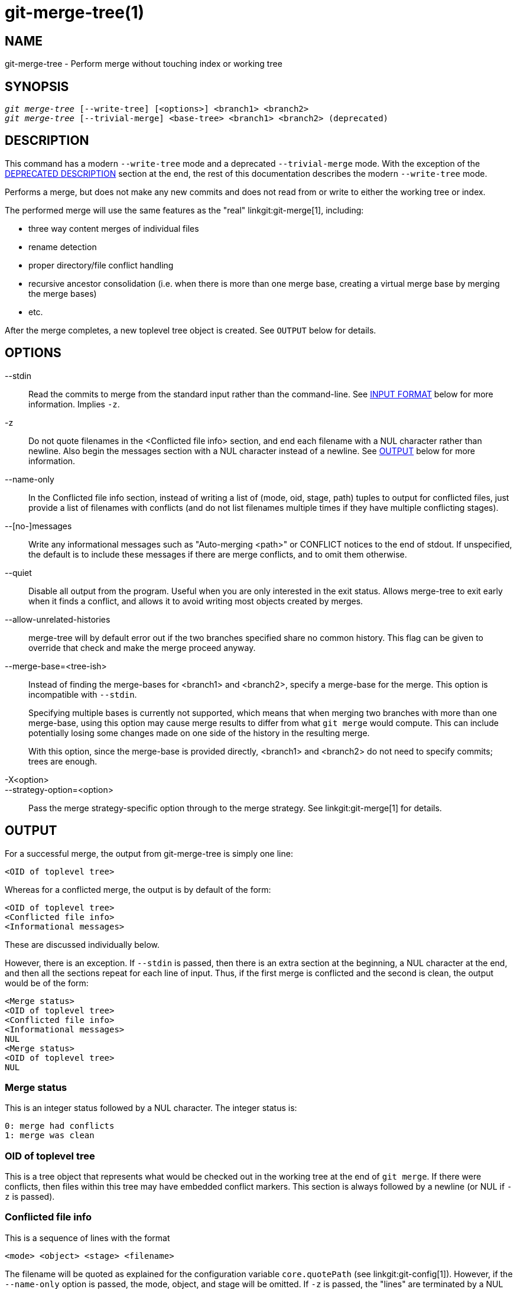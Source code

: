 git-merge-tree(1)
=================

NAME
----
git-merge-tree - Perform merge without touching index or working tree


SYNOPSIS
--------
[verse]
'git merge-tree' [--write-tree] [<options>] <branch1> <branch2>
'git merge-tree' [--trivial-merge] <base-tree> <branch1> <branch2> (deprecated)

[[NEWMERGE]]
DESCRIPTION
-----------

This command has a modern `--write-tree` mode and a deprecated
`--trivial-merge` mode.  With the exception of the
<<DEPMERGE,DEPRECATED DESCRIPTION>> section at the end, the rest of
this documentation describes the modern `--write-tree` mode.

Performs a merge, but does not make any new commits and does not read
from or write to either the working tree or index.

The performed merge will use the same features as the "real"
linkgit:git-merge[1], including:

  * three way content merges of individual files
  * rename detection
  * proper directory/file conflict handling
  * recursive ancestor consolidation (i.e. when there is more than one
    merge base, creating a virtual merge base by merging the merge bases)
  * etc.

After the merge completes, a new toplevel tree object is created.  See
`OUTPUT` below for details.

OPTIONS
-------

--stdin::
	Read the commits to merge from the standard input rather than
	the command-line. See <<INPUT,INPUT FORMAT>> below for more
	information.  Implies `-z`.

-z::
	Do not quote filenames in the <Conflicted file info> section,
	and end each filename with a NUL character rather than
	newline.  Also begin the messages section with a NUL character
	instead of a newline.  See <<OUTPUT,OUTPUT>> below for more
	information.

--name-only::
	In the Conflicted file info section, instead of writing a list
	of (mode, oid, stage, path) tuples to output for conflicted
	files, just provide a list of filenames with conflicts (and
	do not list filenames multiple times if they have multiple
	conflicting stages).

--[no-]messages::
	Write any informational messages such as "Auto-merging <path>"
	or CONFLICT notices to the end of stdout.  If unspecified, the
	default is to include these messages if there are merge
	conflicts, and to omit them otherwise.

--quiet::
	Disable all output from the program.  Useful when you are only
	interested in the exit status.  Allows merge-tree to exit
	early when it finds a conflict, and allows it to avoid writing
	most objects created by merges.

--allow-unrelated-histories::
	merge-tree will by default error out if the two branches specified
	share no common history.  This flag can be given to override that
	check and make the merge proceed anyway.

--merge-base=<tree-ish>::
	Instead of finding the merge-bases for <branch1> and <branch2>,
	specify a merge-base for the merge.  This option is incompatible with
	`--stdin`.
+
Specifying multiple bases is currently not supported, which means that when
merging two branches with more than one merge-base, using this option may
cause merge results to differ from what `git merge` would compute.  This
can include potentially losing some changes made on one side of the history
in the resulting merge.
+
With this option, since the merge-base is provided directly, <branch1> and
<branch2> do not need to specify commits; trees are enough.

-X<option>::
--strategy-option=<option>::
	Pass the merge strategy-specific option through to the merge strategy.
	See linkgit:git-merge[1] for details.

[[OUTPUT]]
OUTPUT
------

For a successful merge, the output from git-merge-tree is simply one
line:

	<OID of toplevel tree>

Whereas for a conflicted merge, the output is by default of the form:

	<OID of toplevel tree>
	<Conflicted file info>
	<Informational messages>

These are discussed individually below.

However, there is an exception.  If `--stdin` is passed, then there is
an extra section at the beginning, a NUL character at the end, and then
all the sections repeat for each line of input.  Thus, if the first merge
is conflicted and the second is clean, the output would be of the form:

	<Merge status>
	<OID of toplevel tree>
	<Conflicted file info>
	<Informational messages>
	NUL
	<Merge status>
	<OID of toplevel tree>
	NUL

[[MS]]
Merge status
~~~~~~~~~~~~

This is an integer status followed by a NUL character.  The integer status is:

     0: merge had conflicts
     1: merge was clean

[[OIDTLT]]
OID of toplevel tree
~~~~~~~~~~~~~~~~~~~~

This is a tree object that represents what would be checked out in the
working tree at the end of `git merge`.  If there were conflicts, then
files within this tree may have embedded conflict markers.  This section
is always followed by a newline (or NUL if `-z` is passed).

[[CFI]]
Conflicted file info
~~~~~~~~~~~~~~~~~~~~

This is a sequence of lines with the format

	<mode> <object> <stage> <filename>

The filename will be quoted as explained for the configuration
variable `core.quotePath` (see linkgit:git-config[1]).  However, if
the `--name-only` option is passed, the mode, object, and stage will
be omitted.  If `-z` is passed, the "lines" are terminated by a NUL
character instead of a newline character.

[[IM]]
Informational messages
~~~~~~~~~~~~~~~~~~~~~~

This section provides informational messages, typically about
conflicts.  The format of the section varies significantly depending
on whether `-z` is passed.

If `-z` is passed:

The output format is zero or more conflict informational records, each
of the form:

	<list-of-paths><conflict-type>NUL<conflict-message>NUL

where <list-of-paths> is of the form

	<number-of-paths>NUL<path1>NUL<path2>NUL...<pathN>NUL

and includes paths (or branch names) affected by the conflict or
informational message in <conflict-message>.  Also, <conflict-type> is a
stable string explaining the type of conflict, such as

  * "Auto-merging"
  * "CONFLICT (rename/delete)"
  * "CONFLICT (submodule lacks merge base)"
  * "CONFLICT (binary)"

and <conflict-message> is a more detailed message about the conflict which often
(but not always) embeds the <stable-short-type-description> within it.  These
strings may change in future Git versions.  Some examples:

  * "Auto-merging <file>"
  * "CONFLICT (rename/delete): <oldfile> renamed...but deleted in..."
  * "Failed to merge submodule <submodule> (no merge base)"
  * "Warning: cannot merge binary files: <filename>"

If `-z` is NOT passed:

This section starts with a blank line to separate it from the previous
sections, and then only contains the <conflict-message> information
from the previous section (separated by newlines).  These are
non-stable strings that should not be parsed by scripts, and are just
meant for human consumption.  Also, note that while <conflict-message>
strings usually do not contain embedded newlines, they sometimes do.
(However, the free-form messages will never have an embedded NUL
character).  So, the entire block of information is meant for human
readers as an agglomeration of all conflict messages.

EXIT STATUS
-----------

For a successful, non-conflicted merge, the exit status is 0.  When the
merge has conflicts, the exit status is 1.  If the merge is not able to
complete (or start) due to some kind of error, the exit status is
something other than 0 or 1 (and the output is unspecified).  When
--stdin is passed, the return status is 0 for both successful and
conflicted merges, and something other than 0 or 1 if it cannot complete
all the requested merges.

USAGE NOTES
-----------

This command is intended as low-level plumbing, similar to
linkgit:git-hash-object[1], linkgit:git-mktree[1],
linkgit:git-commit-tree[1], linkgit:git-write-tree[1],
linkgit:git-update-ref[1], and linkgit:git-mktag[1].  Thus, it can be
used as a part of a series of steps such as:

       vi message.txt
       BRANCH1=refs/heads/test
       BRANCH2=main
       NEWTREE=$(git merge-tree --write-tree $BRANCH1 $BRANCH2) || {
           echo "There were conflicts..." 1>&2
           exit 1
       }
       NEWCOMMIT=$(git commit-tree $NEWTREE -F message.txt \
           -p $BRANCH1 -p $BRANCH2)
       git update-ref $BRANCH1 $NEWCOMMIT

Note that when the exit status is non-zero, `NEWTREE` in this sequence
will contain a lot more output than just a tree.

For conflicts, the output includes the same information that you'd get
with linkgit:git-merge[1]:

  * what would be written to the working tree (the
    <<OIDTLT,OID of toplevel tree>>)
  * the higher order stages that would be written to the index (the
    <<CFI,Conflicted file info>>)
  * any messages that would have been printed to stdout (the
    <<IM,Informational messages>>)

[[INPUT]]
INPUT FORMAT
------------
'git merge-tree --stdin' input format is fully text based. Each line
has this format:

	[<base-commit> -- ]<branch1> <branch2>

If one line is separated by `--`, the string before the separator is
used for specifying a merge-base for the merge and the string after
the separator describes the branches to be merged.

MISTAKES TO AVOID
-----------------

Do NOT look through the resulting toplevel tree to try to find which
files conflict; parse the <<CFI,Conflicted file info>> section instead.
Not only would parsing an entire tree be horrendously slow in large
repositories, there are numerous types of conflicts not representable by
conflict markers (modify/delete, mode conflict, binary file changed on
both sides, file/directory conflicts, various rename conflict
permutations, etc.)

Do NOT interpret an empty <<CFI,Conflicted file info>> list as a clean
merge; check the exit status.  A merge can have conflicts without having
individual files conflict (there are a few types of directory rename
conflicts that fall into this category, and others might also be added
in the future).

Do NOT attempt to guess or make the user guess the conflict types from
the <<CFI,Conflicted file info>> list.  The information there is
insufficient to do so.  For example: Rename/rename(1to2) conflicts (both
sides renamed the same file differently) will result in three different
files having higher order stages (but each only has one higher order
stage), with no way (short of the <<IM,Informational messages>> section)
to determine which three files are related.  File/directory conflicts
also result in a file with exactly one higher order stage.
Possibly-involved-in-directory-rename conflicts (when
"merge.directoryRenames" is unset or set to "conflicts") also result in
a file with exactly one higher order stage.  In all cases, the
<<IM,Informational messages>> section has the necessary info, though it
is not designed to be machine parseable.

Do NOT assume that each path from <<CFI,Conflicted file info>>, and
the logical conflicts in the <<IM,Informational messages>> have a
one-to-one mapping, nor that there is a one-to-many mapping, nor a
many-to-one mapping.  Many-to-many mappings exist, meaning that each
path can have many logical conflict types in a single merge, and each
logical conflict type can affect many paths.

Do NOT assume all filenames listed in the <<IM,Informational messages>>
section had conflicts.  Messages can be included for files that have no
conflicts, such as "Auto-merging <file>".

AVOID taking the OIDS from the <<CFI,Conflicted file info>> and
re-merging them to present the conflicts to the user.  This will lose
information.  Instead, look up the version of the file found within the
<<OIDTLT,OID of toplevel tree>> and show that instead.  In particular,
the latter will have conflict markers annotated with the original
branch/commit being merged and, if renames were involved, the original
filename.  While you could include the original branch/commit in the
conflict marker annotations when re-merging, the original filename is
not available from the <<CFI,Conflicted file info>> and thus you would
be losing information that might help the user resolve the conflict.

[[DEPMERGE]]
DEPRECATED DESCRIPTION
----------------------

Per the <<NEWMERGE,DESCRIPTION>> and unlike the rest of this
documentation, this section describes the deprecated `--trivial-merge`
mode.

Other than the optional `--trivial-merge`, this mode accepts no
options.

This mode reads three tree-ish, and outputs trivial merge results and
conflicting stages to the standard output in a semi-diff format.
Since this was designed for higher level scripts to consume and merge
the results back into the index, it omits entries that match
<branch1>.  The result of this second form is similar to what
three-way 'git read-tree -m' does, but instead of storing the results
in the index, the command outputs the entries to the standard output.

This form not only has limited applicability (a trivial merge cannot
handle content merges of individual files, rename detection, proper
directory/file conflict handling, etc.), the output format is also
difficult to work with, and it will generally be less performant than
the first form even on successful merges (especially if working in
large repositories).

GIT
---
Part of the linkgit:git[1] suite
